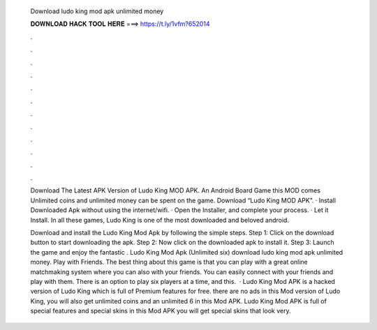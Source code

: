   Download ludo king mod apk unlimited money
  
  
  
  𝐃𝐎𝐖𝐍𝐋𝐎𝐀𝐃 𝐇𝐀𝐂𝐊 𝐓𝐎𝐎𝐋 𝐇𝐄𝐑𝐄 ===> https://t.ly/1vfm?652014
  
  
  
  .
  
  
  
  .
  
  
  
  .
  
  
  
  .
  
  
  
  .
  
  
  
  .
  
  
  
  .
  
  
  
  .
  
  
  
  .
  
  
  
  .
  
  
  
  .
  
  
  
  .
  
  Download The Latest APK Version of Ludo King MOD APK. An Android Board Game this MOD comes Unlimited coins and unlimited money can be spent on the game. Download “Ludo King MOD APK”. · Install Downloaded Apk without using the internet/wifi. · Open the Installer, and complete your process. · Let it Install. In all these games, Ludo King is one of the most downloaded and beloved android.
  
  Download and install the Ludo King Mod Apk by following the simple steps. Step 1: Click on the download button to start downloading the apk. Step 2: Now click on the downloaded apk to install it. Step 3: Launch the game and enjoy the fantastic . Ludo King Mod Apk (Unlimited six) download ludo king mod apk unlimited money. Play with Friends. The best thing about this game is that you can play with a great online matchmaking system where you can also with your friends. You can easily connect with your friends and play with them. There is an option to play six players at a time, and this.  · Ludo King Mod APK is a hacked version of Ludo King which is full of Premium features for free. there are no ads in this Mod version of Ludo King, you will also get unlimited coins and an unlimited 6 in this Mod APK. Ludo King Mod APK is full of special features and special skins in this Mod APK you will get special skins that look very.
